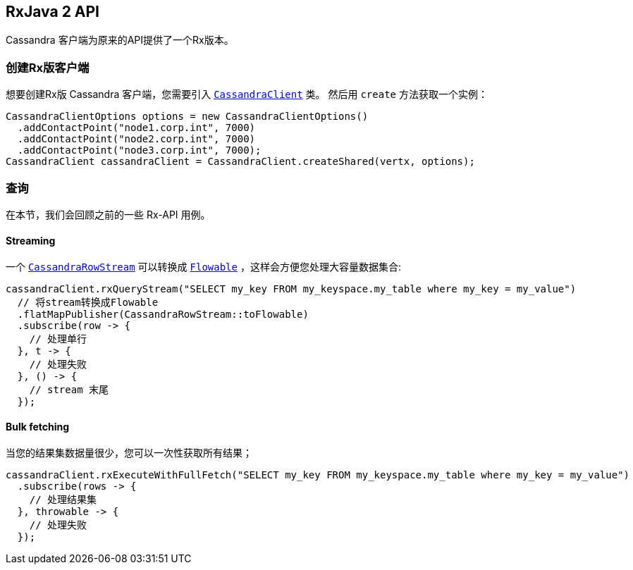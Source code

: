 == RxJava 2 API

Cassandra 客户端为原来的API提供了一个Rx版本。

[[_creating_an_rxfied_client]]
=== 创建Rx版客户端

想要创建Rx版 Cassandra 客户端，您需要引入 `link:../../apidocs/io/vertx/reactivex/cassandra/CassandraClient.html[CassandraClient]` 类。
然后用 `create` 方法获取一个实例：

[source,java]
----
CassandraClientOptions options = new CassandraClientOptions()
  .addContactPoint("node1.corp.int", 7000)
  .addContactPoint("node2.corp.int", 7000)
  .addContactPoint("node3.corp.int", 7000);
CassandraClient cassandraClient = CassandraClient.createShared(vertx, options);
----

[[_querying]]
=== 查询

在本节，我们会回顾之前的一些 Rx-API 用例。

==== Streaming

一个 `link:../../apidocs/io/vertx/reactivex/cassandra/CassandraRowStream.html[CassandraRowStream]` 可以转换成 `link:../../apidocs/io/reactivex/Flowable.html[Flowable]` ，这样会方便您处理大容量数据集合:

[source,java]
----
cassandraClient.rxQueryStream("SELECT my_key FROM my_keyspace.my_table where my_key = my_value")
  // 将stream转换成Flowable
  .flatMapPublisher(CassandraRowStream::toFlowable)
  .subscribe(row -> {
    // 处理单行
  }, t -> {
    // 处理失败
  }, () -> {
    // stream 末尾
  });
----

==== Bulk fetching

当您的结果集数据量很少，您可以一次性获取所有结果；

[source,java]
----
cassandraClient.rxExecuteWithFullFetch("SELECT my_key FROM my_keyspace.my_table where my_key = my_value")
  .subscribe(rows -> {
    // 处理结果集
  }, throwable -> {
    // 处理失败
  });
----